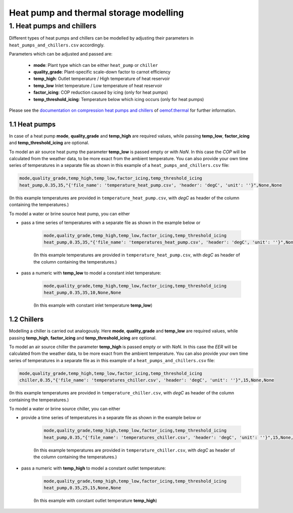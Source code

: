 .. _heat-sector:

Heat pump and thermal storage modelling
~~~~~~~~~~~~~~~~~~~~~~~~~~~~~~~~~~~~~~~

1. Heat pumps and chillers
==========================

Different types of heat pumps and chillers can be modelled by adjusting their parameters in ``heat_pumps_and_chillers.csv`` accordingly.

Parameters which can be adjusted and passed are:

  * **mode**: Plant type which can be either ``heat_pump`` or ``chiller``
  * **quality_grade**: Plant-specific scale-down factor to carnot efficiency
  * **temp_high**: Outlet temperature / High temperature of heat reservoir
  * **temp_low** Inlet temperature / Low temperature of heat reservoir
  * **factor_icing**: COP reduction caused by icing (only for heat pumps)
  * **temp_threshold_icing**: Temperature below which icing occurs (only for heat pumps)

Please see the `documentation on compression heat pumps and chillers <https://oemof-thermal.readthedocs.io/en/stable/compression_heat_pumps_and_chillers.html>`_
of `oemof.thermal <https://github.com/oemof/oemof-thermal>`_ for further information.


1.1 Heat pumps
**************

In case of a heat pump **mode**, **quality_grade** and **temp_high** are required values, while passing **temp_low**, **factor_icing** and
**temp_threshold_icing** are optional.

To model an air source heat pump the parameter **temp_low** is passed empty or with *NaN*.
In this case the *COP* will be calculated from the weather data, to be more exact from the ambient temperature.
You can also provide your own time series of temperatures in a separate file as shown in this example of a ``heat_pumps_and_chillers.csv`` file:

.. code-block:: python

    mode,quality_grade,temp_high,temp_low,factor_icing,temp_threshold_icing
    heat_pump,0.35,35,"{'file_name': 'temperature_heat_pump.csv', 'header': 'degC', 'unit': ''}",None,None


(In this example temperatures are provided in ``temperature_heat_pump.csv``, with *degC* as header of the column containing the temperatures.)

To model a water or brine source heat pump, you can either

* pass a time series of temperatures with a separate file as shown in the example below or

    .. code-block:: python

        mode,quality_grade,temp_high,temp_low,factor_icing,temp_threshold_icing
        heat_pump,0.35,35,"{'file_name': 'temperatures_heat_pump.csv', 'header': 'degC', 'unit': ''}",None,None


    (In this example temperatures are provided in ``temperature_heat_pump.csv``, with *degC* as header of the column containing the temperatures.)

* pass a numeric with **temp_low** to model a constant inlet temperature:

    .. code-block:: python

        mode,quality_grade,temp_high,temp_low,factor_icing,temp_threshold_icing
        heat_pump,0.35,35,10,None,None

    (In this example with constant inlet temperature **temp_low**)



1.2 Chillers
************

Modelling a chiller is carried out analogously. Here **mode**, **quality_grade** and **temp_low** are required values,
while passing **temp_high**, **factor_icing** and **temp_threshold_icing** are optional.

To model an air source chiller the parameter **temp_high** is passed empty or with *NaN*.
In this case the *EER* will be calculated from the weather data, to be more exact from the ambient temperature.
You can also provide your own time series of temperatures in a separate file as in this example of a ``heat_pumps_and_chillers.csv`` file:

.. code-block:: python

    mode,quality_grade,temp_high,temp_low,factor_icing,temp_threshold_icing
    chiller,0.35,"{'file_name': 'temperatures_chiller.csv', 'header': 'degC', 'unit': ''}",15,None,None


(In this example temperatures are provided in ``temperature_chiller.csv``, with *degC* as header of the column containing the temperatures.)

To model a water or brine source chiller, you can either

* provide a time series of temperatures in a separate file as shown in the example below or

    .. code-block:: python

        mode,quality_grade,temp_high,temp_low,factor_icing,temp_threshold_icing
        heat_pump,0.35,"{'file_name': 'temperatures_chiller.csv', 'header': 'degC', 'unit': ''}",15,None,None


    (In this example temperatures are provided in ``temperature_chiller.csv``, with *degC* as header of the column containing the temperatures.)

* pass a numeric with **temp_high** to model a constant outlet temperature:

    .. code-block:: python

        mode,quality_grade,temp_high,temp_low,factor_icing,temp_threshold_icing
        heat_pump,0.35,25,15,None,None

    (In this example with constant outlet temperature **temp_high**)

